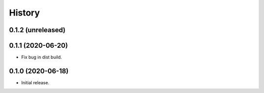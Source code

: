 =======
History
=======

0.1.2 (unreleased)
------------------


0.1.1 (2020-06-20)
------------------

* Fix bug in dist build.

0.1.0 (2020-06-18)
------------------

* Initial release.
